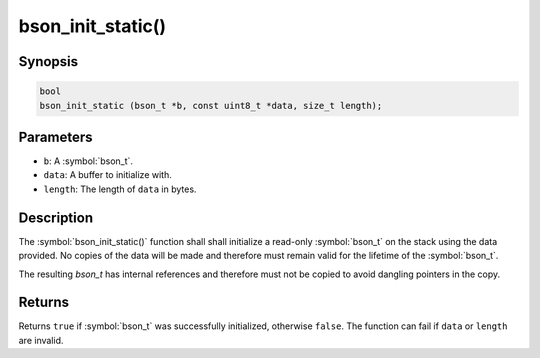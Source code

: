 .. _bson_init_static

bson_init_static()
==================

Synopsis
--------

.. code-block:: c

  bool
  bson_init_static (bson_t *b, const uint8_t *data, size_t length);

Parameters
----------

* ``b``: A :symbol:`bson_t`.
* ``data``: A buffer to initialize with.
* ``length``: The length of ``data`` in bytes.

Description
-----------

The :symbol:`bson_init_static()` function shall shall initialize a read-only :symbol:`bson_t` on the stack using the data provided. No copies of the data will be made and therefore must remain valid for the lifetime of the :symbol:`bson_t`.

The resulting `bson_t` has internal references and therefore must not be copied to avoid dangling pointers in the copy.

Returns
-------

Returns ``true`` if :symbol:`bson_t` was successfully initialized, otherwise ``false``. The function can fail if ``data`` or ``length`` are invalid.

.. only:: html

  .. include:: includes/seealso/create-bson.txt
